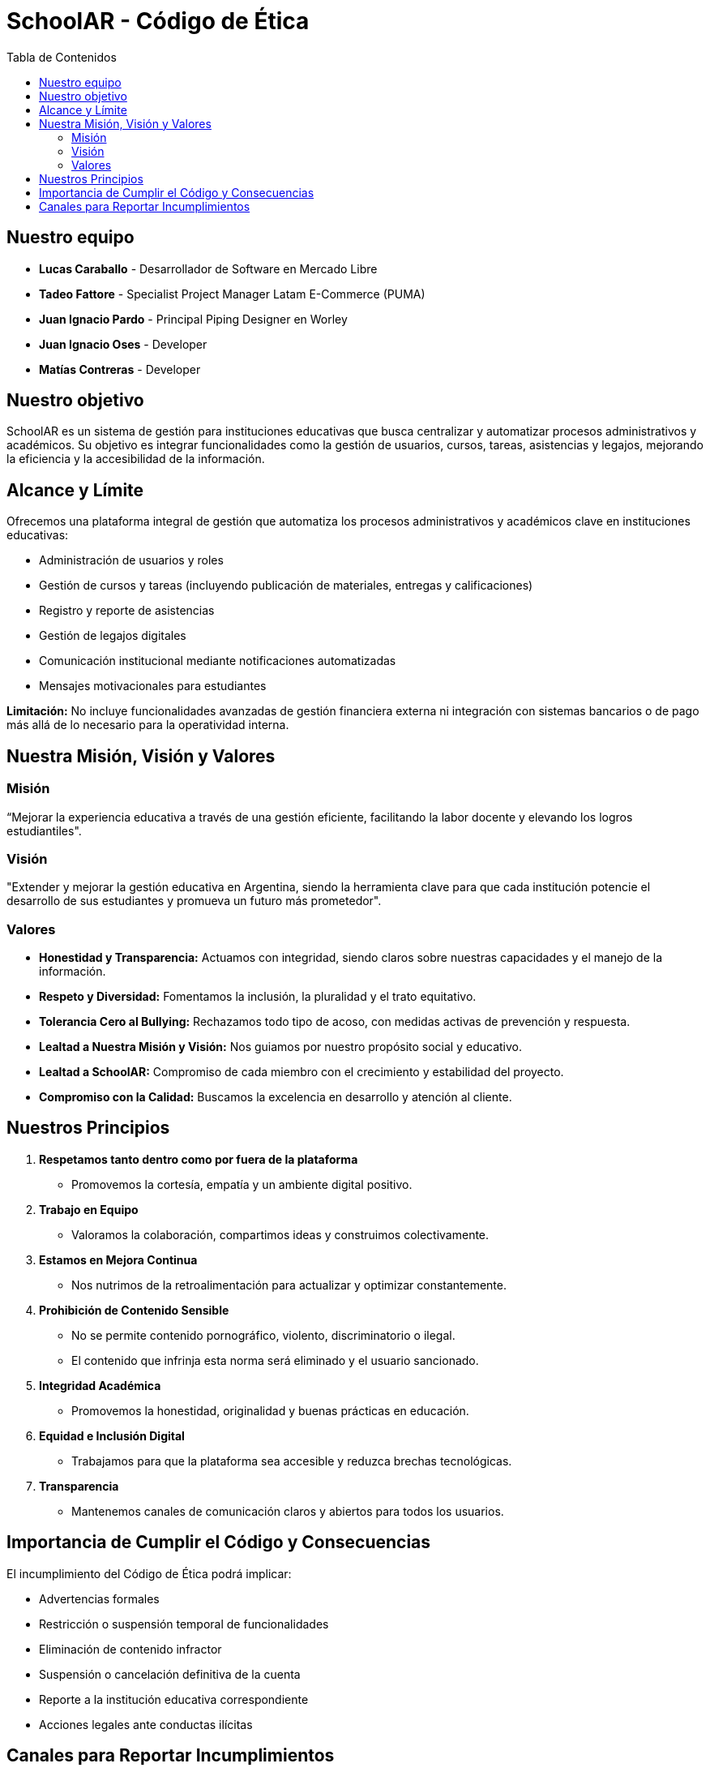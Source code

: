 = SchoolAR - Código de Ética
:toc:
:toc-title: Tabla de Contenidos
:icons: font

== Nuestro equipo

- *Lucas Caraballo* - Desarrollador de Software en Mercado Libre
- *Tadeo Fattore* - Specialist Project Manager Latam E-Commerce (PUMA)
- *Juan Ignacio Pardo* - Principal Piping Designer en Worley
- *Juan Ignacio Oses* - Developer
- *Matías Contreras* - Developer

== Nuestro objetivo

SchoolAR es un sistema de gestión para instituciones educativas que busca centralizar y automatizar procesos administrativos y académicos. Su objetivo es integrar funcionalidades como la gestión de usuarios, cursos, tareas, asistencias y legajos, mejorando la eficiencia y la accesibilidad de la información.

== Alcance y Límite

Ofrecemos una plataforma integral de gestión que automatiza los procesos administrativos y académicos clave en instituciones educativas:

- Administración de usuarios y roles
- Gestión de cursos y tareas (incluyendo publicación de materiales, entregas y calificaciones)
- Registro y reporte de asistencias
- Gestión de legajos digitales
- Comunicación institucional mediante notificaciones automatizadas
- Mensajes motivacionales para estudiantes

*Limitación:* No incluye funcionalidades avanzadas de gestión financiera externa ni integración con sistemas bancarios o de pago más allá de lo necesario para la operatividad interna.

== Nuestra Misión, Visión y Valores

=== Misión
“Mejorar la experiencia educativa a través de una gestión eficiente, facilitando la labor docente y elevando los logros estudiantiles".

=== Visión
"Extender y mejorar la gestión educativa en Argentina, siendo la herramienta clave para que cada institución potencie el desarrollo de sus estudiantes y promueva un futuro más prometedor".

=== Valores

- *Honestidad y Transparencia:* Actuamos con integridad, siendo claros sobre nuestras capacidades y el manejo de la información.
- *Respeto y Diversidad:* Fomentamos la inclusión, la pluralidad y el trato equitativo.
- *Tolerancia Cero al Bullying:* Rechazamos todo tipo de acoso, con medidas activas de prevención y respuesta.
- *Lealtad a Nuestra Misión y Visión:* Nos guiamos por nuestro propósito social y educativo.
- *Lealtad a SchoolAR:* Compromiso de cada miembro con el crecimiento y estabilidad del proyecto.
- *Compromiso con la Calidad:* Buscamos la excelencia en desarrollo y atención al cliente.

== Nuestros Principios

1. *Respetamos tanto dentro como por fuera de la plataforma*
- Promovemos la cortesía, empatía y un ambiente digital positivo.

2. *Trabajo en Equipo*
- Valoramos la colaboración, compartimos ideas y construimos colectivamente.

3. *Estamos en Mejora Continua*
- Nos nutrimos de la retroalimentación para actualizar y optimizar constantemente.

4. *Prohibición de Contenido Sensible*
- No se permite contenido pornográfico, violento, discriminatorio o ilegal.
- El contenido que infrinja esta norma será eliminado y el usuario sancionado.

5. *Integridad Académica*
- Promovemos la honestidad, originalidad y buenas prácticas en educación.

6. *Equidad e Inclusión Digital*
- Trabajamos para que la plataforma sea accesible y reduzca brechas tecnológicas.

7. *Transparencia*
- Mantenemos canales de comunicación claros y abiertos para todos los usuarios.

== Importancia de Cumplir el Código y Consecuencias

El incumplimiento del Código de Ética podrá implicar:

- Advertencias formales
- Restricción o suspensión temporal de funcionalidades
- Eliminación de contenido infractor
- Suspensión o cancelación definitiva de la cuenta
- Reporte a la institución educativa correspondiente
- Acciones legales ante conductas ilícitas

== Canales para Reportar Incumplimientos

1. *Formulario de Reporte Online*
Disponible en la sección "Ayuda" de la plataforma.

2. *Correo Electrónico Exclusivo*
soporte@schoolar.com.ar

3. *Contacto Telefónico Directo*
0800-123-1234 (línea de atención urgente)

Nos comprometemos a:

- Investigar cada denuncia de manera confidencial y justa.
- Garantizar el anonimato del denunciante.
- Tomar las medidas necesarias para preservar un entorno seguro.